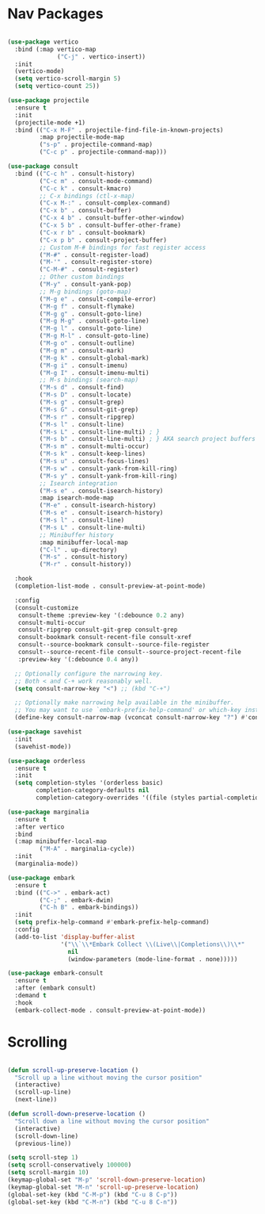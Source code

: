 * Nav Packages
#+begin_src emacs-lisp

(use-package vertico
  :bind (:map vertico-map
              ("C-j" . vertico-insert))
  :init
  (vertico-mode)
  (setq vertico-scroll-margin 5)
  (setq vertico-count 25))

(use-package projectile
  :ensure t
  :init
  (projectile-mode +1)
  :bind (("C-x M-F" . projectile-find-file-in-known-projects)
         :map projectile-mode-map
         ("s-p" . projectile-command-map)
         ("C-c p" . projectile-command-map)))

(use-package consult
  :bind (("C-c h" . consult-history)
         ("C-c m" . consult-mode-command)
         ("C-c k" . consult-kmacro)
         ;; C-x bindings (ctl-x-map)
         ("C-x M-:" . consult-complex-command)
         ("C-x b" . consult-buffer)
         ("C-x 4 b" . consult-buffer-other-window)
         ("C-x 5 b" . consult-buffer-other-frame)
         ("C-x r b" . consult-bookmark)
         ("C-x p b" . consult-project-buffer)
         ;; Custom M-# bindings for fast register access
         ("M-#" . consult-register-load)
         ("M-'" . consult-register-store)
         ("C-M-#" . consult-register)
         ;; Other custom bindings
         ("M-y" . consult-yank-pop)
         ;; M-g bindings (goto-map)
         ("M-g e" . consult-compile-error)
         ("M-g f" . consult-flymake)
         ("M-g g" . consult-goto-line)
         ("M-g M-g" . consult-goto-line)
         ("M-g l" . consult-goto-line)
         ("M-g M-l" . consult-goto-line)
         ("M-g o" . consult-outline)
         ("M-g m" . consult-mark)
         ("M-g k" . consult-global-mark)
         ("M-g i" . consult-imenu)
         ("M-g I" . consult-imenu-multi)
         ;; M-s bindings (search-map)
         ("M-s d" . consult-find)
         ("M-s D" . consult-locate)
         ("M-s g" . consult-grep)
         ("M-s G" . consult-git-grep)
         ("M-s r" . consult-ripgrep)
         ("M-s l" . consult-line)
         ("M-s L" . consult-line-multi) ; }
         ("M-s b" . consult-line-multi) ; } AKA search project buffers
         ("M-s m" . consult-multi-occur)
         ("M-s k" . consult-keep-lines)
         ("M-s u" . consult-focus-lines)
         ("M-s w" . consult-yank-from-kill-ring)
         ("M-s y" . consult-yank-from-kill-ring)
         ;; Isearch integration
         ("M-s e" . consult-isearch-history)
         :map isearch-mode-map
         ("M-e" . consult-isearch-history)
         ("M-s e" . consult-isearch-history)
         ("M-s l" . consult-line)
         ("M-s L" . consult-line-multi)
         ;; Minibuffer history
         :map minibuffer-local-map
         ("C-l" . up-directory)
         ("M-s" . consult-history)
         ("M-r" . consult-history))

  :hook
  (completion-list-mode . consult-preview-at-point-mode)

  :config
  (consult-customize
   consult-theme :preview-key '(:debounce 0.2 any)
   consult-multi-occur
   consult-ripgrep consult-git-grep consult-grep
   consult-bookmark consult-recent-file consult-xref
   consult--source-bookmark consult--source-file-register
   consult--source-recent-file consult--source-project-recent-file
   :preview-key '(:debounce 0.4 any))

  ;; Optionally configure the narrowing key.
  ;; Both < and C-+ work reasonably well.
  (setq consult-narrow-key "<") ;; (kbd "C-+")

  ;; Optionally make narrowing help available in the minibuffer.
  ;; You may want to use `embark-prefix-help-command' or which-key instead.
  (define-key consult-narrow-map (vconcat consult-narrow-key "?") #'consult-narrow-help))

(use-package savehist
  :init
  (savehist-mode))

(use-package orderless
  :ensure t
  :init
  (setq completion-styles '(orderless basic)
        completion-category-defaults nil
        completion-category-overrides '((file (styles partial-completion)))))

(use-package marginalia
  :ensure t
  :after vertico
  :bind
  (:map minibuffer-local-map
         ("M-A" . marginalia-cycle))
  :init
  (marginalia-mode))

(use-package embark
  :ensure t
  :bind (("C->" . embark-act)
         ("C-;" . embark-dwim)
         ("C-h B" . embark-bindings))
  :init
  (setq prefix-help-command #'embark-prefix-help-command)
  :config
  (add-to-list 'display-buffer-alist
               '("\\`\\*Embark Collect \\(Live\\|Completions\\)\\*"
                 nil
                 (window-parameters (mode-line-format . none)))))

(use-package embark-consult
  :ensure t
  :after (embark consult)
  :demand t
  :hook
  (embark-collect-mode . consult-preview-at-point-mode))

#+end_src


* Scrolling
#+begin_src emacs-lisp

(defun scroll-up-preserve-location ()
  "Scroll up a line without moving the cursor position"
  (interactive)
  (scroll-up-line)
  (next-line))

(defun scroll-down-preserve-location ()
  "Scroll down a line without moving the cursor position"
  (interactive)
  (scroll-down-line)
  (previous-line))

(setq scroll-step 1)
(setq scroll-conservatively 100000)
(setq scroll-margin 10)
(keymap-global-set "M-p" 'scroll-down-preserve-location)
(keymap-global-set "M-n" 'scroll-up-preserve-location)
(global-set-key (kbd "C-M-p") (kbd "C-u 8 C-p"))
(global-set-key (kbd "C-M-n") (kbd "C-u 8 C-n"))

#+end_src
